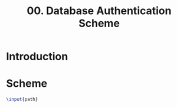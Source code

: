 #+latex_class: design-docs


#+title: 00. Database Authentication Scheme
* Introduction
* Scheme
#+header: :var path=(expand-file-name "../resources/tikz/authdb.tex")
#+header: :export result :results value raw
#+begin_src latex :file ../resources/img/authdb.png
  \input{path}
#+end_src


#+RESULTS:
[[file:../resources/img/authdb.png]]
#+name: fig:authdb
#+att_latex :witdth 0.9\textwidth
#+caption Database diagram of the authentication scheme
